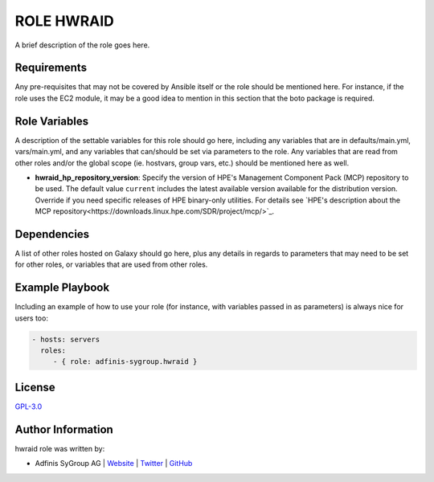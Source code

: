 ============
ROLE HWRAID
============

.. image:: https://img.shields.io/github/license/adfinis-sygroup/ansible-role-hwraid.svg?style=flat-square
  :target: https://github.com/adfinis-sygroup/ansible-role-hwraid/blob/master/LICENSE

.. image:: https://img.shields.io/travis/adfinis-sygroup/ansible-role-hwraid.svg?style=flat-square
  :target: https://github.com/adfinis-sygroup/ansible-role-hwraid

.. image:: https://img.shields.io/badge/galaxy-adfinis--sygroup.hwraid-660198.svg?style=flat-square
  :target: https://galaxy.ansible.com/adfinis-sygroup/hwraid

A brief description of the role goes here.


Requirements
=============

Any pre-requisites that may not be covered by Ansible itself or the role
should be mentioned here. For instance, if the role uses the EC2 module, it
may be a good idea to mention in this section that the boto package is required.


Role Variables
===============

A description of the settable variables for this role should go here, including
any variables that are in defaults/main.yml, vars/main.yml, and any variables
that can/should be set via parameters to the role. Any variables that are read
from other roles and/or the global scope (ie. hostvars, group vars, etc.)
should be mentioned here as well.

- **hwraid_hp_repository_version**: Specify the version of HPE's Management
  Component Pack (MCP) repository to be used. The default value ``current``
  includes the latest available version available for the distribution
  version. Override if you need specific releases of HPE binary-only utilities.
  For details see `HPE's description about the MCP repository<https://downloads.linux.hpe.com/SDR/project/mcp/>`_.

Dependencies
=============

A list of other roles hosted on Galaxy should go here, plus any details in
regards to parameters that may need to be set for other roles, or variables
that are used from other roles.


Example Playbook
=================

Including an example of how to use your role (for instance, with variables
passed in as parameters) is always nice for users too:

.. code-block:: yaml

  - hosts: servers
    roles:
       - { role: adfinis-sygroup.hwraid }


License
========

`GPL-3.0 <https://github.com/adfinis-sygroup/ansible-role-hwraid/blob/master/LICENSE>`_


Author Information
===================

hwraid role was written by:

* Adfinis SyGroup AG | `Website <https://www.adfinis-sygroup.ch/>`_ | `Twitter <https://twitter.com/adfinissygroup>`_ | `GitHub <https://github.com/adfinis-sygroup>`_

